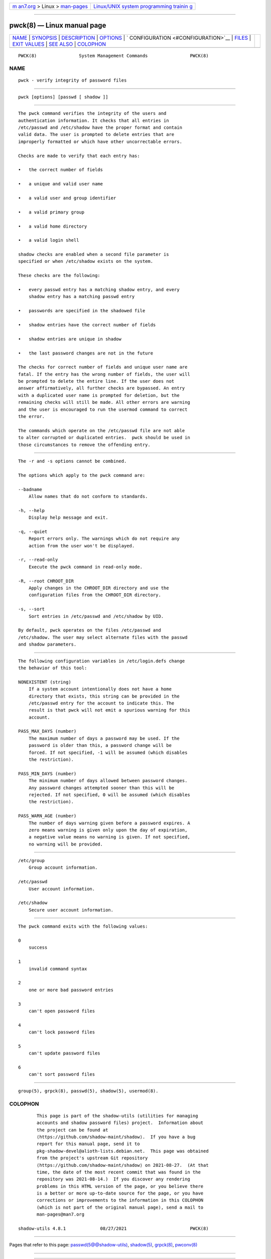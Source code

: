 .. container:: page-top

.. container:: nav-bar

   +----------------------------------+----------------------------------+
   | `m                               | `Linux/UNIX system programming   |
   | an7.org <../../../index.html>`__ | trainin                          |
   | > Linux >                        | g <http://man7.org/training/>`__ |
   | `man-pages <../index.html>`__    |                                  |
   +----------------------------------+----------------------------------+

--------------

pwck(8) — Linux manual page
===========================

+-----------------------------------+-----------------------------------+
| `NAME <#NAME>`__ \|               |                                   |
| `SYNOPSIS <#SYNOPSIS>`__ \|       |                                   |
| `DESCRIPTION <#DESCRIPTION>`__ \| |                                   |
| `OPTIONS <#OPTIONS>`__ \|         |                                   |
| `                                 |                                   |
| CONFIGURATION <#CONFIGURATION>`__ |                                   |
| \| `FILES <#FILES>`__ \|          |                                   |
| `EXIT VALUES <#EXIT_VALUES>`__ \| |                                   |
| `SEE ALSO <#SEE_ALSO>`__ \|       |                                   |
| `COLOPHON <#COLOPHON>`__          |                                   |
+-----------------------------------+-----------------------------------+
| .. container:: man-search-box     |                                   |
+-----------------------------------+-----------------------------------+

::

   PWCK(8)                System Management Commands                PWCK(8)

NAME
-------------------------------------------------

::

          pwck - verify integrity of password files


---------------------------------------------------------

::

          pwck [options] [passwd [ shadow ]]


---------------------------------------------------------------

::

          The pwck command verifies the integrity of the users and
          authentication information. It checks that all entries in
          /etc/passwd and /etc/shadow have the proper format and contain
          valid data. The user is prompted to delete entries that are
          improperly formatted or which have other uncorrectable errors.

          Checks are made to verify that each entry has:

          •   the correct number of fields

          •   a unique and valid user name

          •   a valid user and group identifier

          •   a valid primary group

          •   a valid home directory

          •   a valid login shell

          shadow checks are enabled when a second file parameter is
          specified or when /etc/shadow exists on the system.

          These checks are the following:

          •   every passwd entry has a matching shadow entry, and every
              shadow entry has a matching passwd entry

          •   passwords are specified in the shadowed file

          •   shadow entries have the correct number of fields

          •   shadow entries are unique in shadow

          •   the last password changes are not in the future

          The checks for correct number of fields and unique user name are
          fatal. If the entry has the wrong number of fields, the user will
          be prompted to delete the entire line. If the user does not
          answer affirmatively, all further checks are bypassed. An entry
          with a duplicated user name is prompted for deletion, but the
          remaining checks will still be made. All other errors are warning
          and the user is encouraged to run the usermod command to correct
          the error.

          The commands which operate on the /etc/passwd file are not able
          to alter corrupted or duplicated entries.  pwck should be used in
          those circumstances to remove the offending entry.


-------------------------------------------------------

::

          The -r and -s options cannot be combined.

          The options which apply to the pwck command are:

          --badname
              Allow names that do not conform to standards.

          -h, --help
              Display help message and exit.

          -q, --quiet
              Report errors only. The warnings which do not require any
              action from the user won't be displayed.

          -r, --read-only
              Execute the pwck command in read-only mode.

          -R, --root CHROOT_DIR
              Apply changes in the CHROOT_DIR directory and use the
              configuration files from the CHROOT_DIR directory.

          -s, --sort
              Sort entries in /etc/passwd and /etc/shadow by UID.

          By default, pwck operates on the files /etc/passwd and
          /etc/shadow. The user may select alternate files with the passwd
          and shadow parameters.


-------------------------------------------------------------------

::

          The following configuration variables in /etc/login.defs change
          the behavior of this tool:

          NONEXISTENT (string)
              If a system account intentionally does not have a home
              directory that exists, this string can be provided in the
              /etc/passwd entry for the account to indicate this. The
              result is that pwck will not emit a spurious warning for this
              account.

          PASS_MAX_DAYS (number)
              The maximum number of days a password may be used. If the
              password is older than this, a password change will be
              forced. If not specified, -1 will be assumed (which disables
              the restriction).

          PASS_MIN_DAYS (number)
              The minimum number of days allowed between password changes.
              Any password changes attempted sooner than this will be
              rejected. If not specified, 0 will be assumed (which disables
              the restriction).

          PASS_WARN_AGE (number)
              The number of days warning given before a password expires. A
              zero means warning is given only upon the day of expiration,
              a negative value means no warning is given. If not specified,
              no warning will be provided.


---------------------------------------------------

::

          /etc/group
              Group account information.

          /etc/passwd
              User account information.

          /etc/shadow
              Secure user account information.


---------------------------------------------------------------

::

          The pwck command exits with the following values:

          0
              success

          1
              invalid command syntax

          2
              one or more bad password entries

          3
              can't open password files

          4
              can't lock password files

          5
              can't update password files

          6
              can't sort password files


---------------------------------------------------------

::

          group(5), grpck(8), passwd(5), shadow(5), usermod(8).

COLOPHON
---------------------------------------------------------

::

          This page is part of the shadow-utils (utilities for managing
          accounts and shadow password files) project.  Information about
          the project can be found at 
          ⟨https://github.com/shadow-maint/shadow⟩.  If you have a bug
          report for this manual page, send it to
          pkg-shadow-devel@alioth-lists.debian.net.  This page was obtained
          from the project's upstream Git repository
          ⟨https://github.com/shadow-maint/shadow⟩ on 2021-08-27.  (At that
          time, the date of the most recent commit that was found in the
          repository was 2021-08-14.)  If you discover any rendering
          problems in this HTML version of the page, or you believe there
          is a better or more up-to-date source for the page, or you have
          corrections or improvements to the information in this COLOPHON
          (which is not part of the original manual page), send a mail to
          man-pages@man7.org

   shadow-utils 4.8.1             08/27/2021                        PWCK(8)

--------------

Pages that refer to this page:
`passwd(5@@shadow-utils) <../man5/passwd.5@@shadow-utils.html>`__, 
`shadow(5) <../man5/shadow.5.html>`__, 
`grpck(8) <../man8/grpck.8.html>`__, 
`pwconv(8) <../man8/pwconv.8.html>`__

--------------

--------------

.. container:: footer

   +-----------------------+-----------------------+-----------------------+
   | HTML rendering        |                       | |Cover of TLPI|       |
   | created 2021-08-27 by |                       |                       |
   | `Michael              |                       |                       |
   | Ker                   |                       |                       |
   | risk <https://man7.or |                       |                       |
   | g/mtk/index.html>`__, |                       |                       |
   | author of `The Linux  |                       |                       |
   | Programming           |                       |                       |
   | Interface <https:     |                       |                       |
   | //man7.org/tlpi/>`__, |                       |                       |
   | maintainer of the     |                       |                       |
   | `Linux man-pages      |                       |                       |
   | project <             |                       |                       |
   | https://www.kernel.or |                       |                       |
   | g/doc/man-pages/>`__. |                       |                       |
   |                       |                       |                       |
   | For details of        |                       |                       |
   | in-depth **Linux/UNIX |                       |                       |
   | system programming    |                       |                       |
   | training courses**    |                       |                       |
   | that I teach, look    |                       |                       |
   | `here <https://ma     |                       |                       |
   | n7.org/training/>`__. |                       |                       |
   |                       |                       |                       |
   | Hosting by `jambit    |                       |                       |
   | GmbH                  |                       |                       |
   | <https://www.jambit.c |                       |                       |
   | om/index_en.html>`__. |                       |                       |
   +-----------------------+-----------------------+-----------------------+

--------------

.. container:: statcounter

   |Web Analytics Made Easy - StatCounter|

.. |Cover of TLPI| image:: https://man7.org/tlpi/cover/TLPI-front-cover-vsmall.png
   :target: https://man7.org/tlpi/
.. |Web Analytics Made Easy - StatCounter| image:: https://c.statcounter.com/7422636/0/9b6714ff/1/
   :class: statcounter
   :target: https://statcounter.com/
